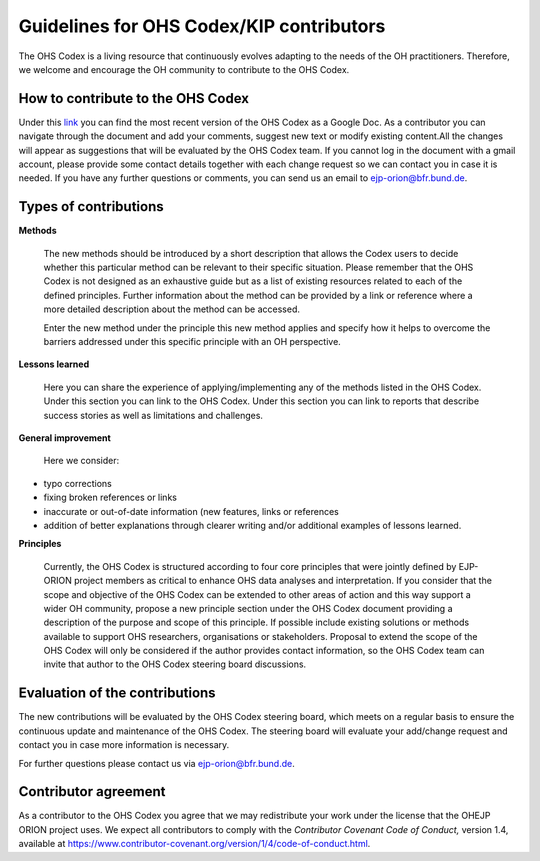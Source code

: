 Guidelines for OHS Codex/KIP contributors
=====================================

The OHS Codex is a living resource that continuously evolves adapting to
the needs of the OH practitioners. Therefore, we welcome and encourage
the OH community to contribute to the OHS Codex.

**How to contribute to the OHS Codex**
------------------------------------
Under this
`link <https://docs.google.com/document/d/1W69Lcc0-5fudoex7-Gjl_BxTpQyVjxHoJkUmELu1-8o/edit?usp=sharing>`__
you can find the most recent version of the OHS Codex as a Google Doc. As a contributor
you can navigate through the document and add your comments, suggest new
text or modify existing content.All the changes will appear as
suggestions that will be evaluated by the OHS Codex team. If you cannot
log in the document with a gmail account, please provide some contact
details together with each change request so we can contact you in case
it is needed. If you have any further questions or comments, you can
send us an email to ejp-orion@bfr.bund.de.

**Types of contributions**
------------------------

**Methods**

   The new methods should be introduced by a short description that
   allows the Codex users to decide whether this particular method can
   be relevant to their specific situation. Please remember that the OHS
   Codex is not designed as an exhaustive guide but as a list of
   existing resources related to each of the defined principles. Further
   information about the method can be provided by a link or reference
   where a more detailed description about the method can be accessed.

   Enter the new method under the principle this new method applies and
   specify how it helps to overcome the barriers addressed under this
   specific principle with an OH perspective.

**Lessons learned**

   Here you can share the experience of applying/implementing any of the 
   methods listed in the OHS Codex. Under this section you can link to
   the OHS Codex. Under this section you can link to reports that describe
   success stories as well as limitations and challenges.
   
**General improvement**

   Here we consider:

-  typo corrections

-  fixing broken references or links

-  inaccurate or out-of-date information (new features, links or
   references

-  addition of better explanations through clearer writing and/or
   additional examples of lessons learned.

**Principles**

   Currently, the OHS Codex is structured according to four core
   principles that were jointly defined by EJP-ORION project members as
   critical to enhance OHS data analyses and interpretation. If you
   consider that the scope and objective of the OHS Codex can be
   extended to other areas of action and this way support a wider OH
   community, propose a new principle section under the OHS Codex
   document providing a description of the purpose and scope of this
   principle. If possible include existing solutions or methods
   available to support OHS researchers, organisations or stakeholders.
   Proposal to extend the scope of the OHS Codex will only be considered 
   if the author provides contact information, so the OHS Codex team can 
   invite that author to the OHS Codex steering board discussions. 


**Evaluation of the contributions**
---------------------------------

The new contributions will be evaluated by the OHS Codex steering board,
which meets on a regular basis to ensure the continuous update and
maintenance of the OHS Codex. The steering board will evaluate your
add/change request and contact you in case more information is
necessary.

For further questions please contact us via ejp-orion@bfr.bund.de.

**Contributor agreement**
-----------------------

As a contributor to the OHS Codex you agree that we may redistribute
your work under the license that the OHEJP ORION project uses. We expect
all contributors to comply with the *Contributor Covenant Code of
Conduct,* version 1.4, available at
https://www.contributor-covenant.org/version/1/4/code-of-conduct.html.

